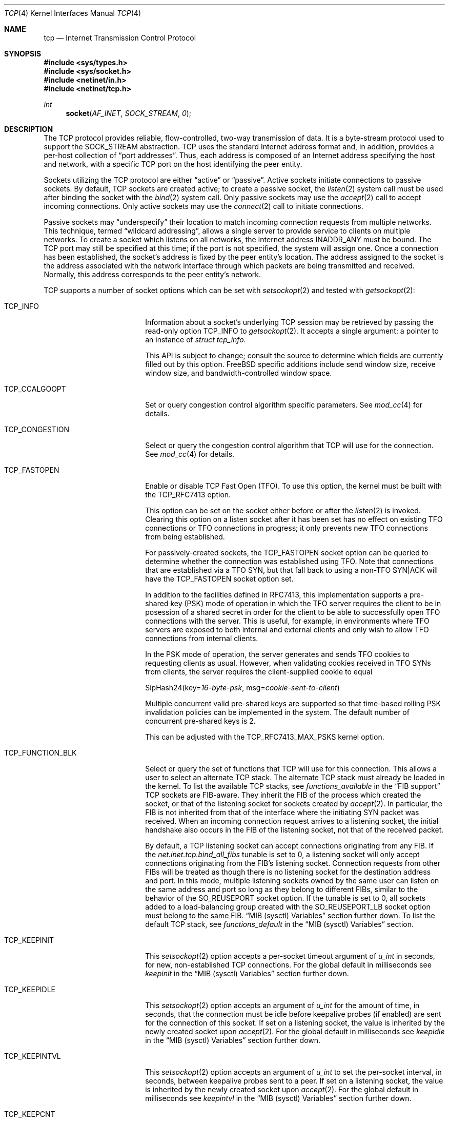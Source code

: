 .\" Copyright (c) 1983, 1991, 1993
.\"	The Regents of the University of California.
.\" Copyright (c) 2010-2011 The FreeBSD Foundation
.\" All rights reserved.
.\"
.\" Portions of this documentation were written at the Centre for Advanced
.\" Internet Architectures, Swinburne University of Technology, Melbourne,
.\" Australia by David Hayes under sponsorship from the FreeBSD Foundation.
.\"
.\" Redistribution and use in source and binary forms, with or without
.\" modification, are permitted provided that the following conditions
.\" are met:
.\" 1. Redistributions of source code must retain the above copyright
.\"    notice, this list of conditions and the following disclaimer.
.\" 2. Redistributions in binary form must reproduce the above copyright
.\"    notice, this list of conditions and the following disclaimer in the
.\"    documentation and/or other materials provided with the distribution.
.\" 3. Neither the name of the University nor the names of its contributors
.\"    may be used to endorse or promote products derived from this software
.\"    without specific prior written permission.
.\"
.\" THIS SOFTWARE IS PROVIDED BY THE REGENTS AND CONTRIBUTORS ``AS IS'' AND
.\" ANY EXPRESS OR IMPLIED WARRANTIES, INCLUDING, BUT NOT LIMITED TO, THE
.\" IMPLIED WARRANTIES OF MERCHANTABILITY AND FITNESS FOR A PARTICULAR PURPOSE
.\" ARE DISCLAIMED.  IN NO EVENT SHALL THE REGENTS OR CONTRIBUTORS BE LIABLE
.\" FOR ANY DIRECT, INDIRECT, INCIDENTAL, SPECIAL, EXEMPLARY, OR CONSEQUENTIAL
.\" DAMAGES (INCLUDING, BUT NOT LIMITED TO, PROCUREMENT OF SUBSTITUTE GOODS
.\" OR SERVICES; LOSS OF USE, DATA, OR PROFITS; OR BUSINESS INTERRUPTION)
.\" HOWEVER CAUSED AND ON ANY THEORY OF LIABILITY, WHETHER IN CONTRACT, STRICT
.\" LIABILITY, OR TORT (INCLUDING NEGLIGENCE OR OTHERWISE) ARISING IN ANY WAY
.\" OUT OF THE USE OF THIS SOFTWARE, EVEN IF ADVISED OF THE POSSIBILITY OF
.\" SUCH DAMAGE.
.\"
.\"     From: @(#)tcp.4	8.1 (Berkeley) 6/5/93
.\"
.Dd January 10, 2025
.Dt TCP 4
.Os
.Sh NAME
.Nm tcp
.Nd Internet Transmission Control Protocol
.Sh SYNOPSIS
.In sys/types.h
.In sys/socket.h
.In netinet/in.h
.In netinet/tcp.h
.Ft int
.Fn socket AF_INET SOCK_STREAM 0
.Sh DESCRIPTION
The
.Tn TCP
protocol provides reliable, flow-controlled, two-way
transmission of data.
It is a byte-stream protocol used to
support the
.Dv SOCK_STREAM
abstraction.
.Tn TCP
uses the standard
Internet address format and, in addition, provides a per-host
collection of
.Dq "port addresses" .
Thus, each address is composed
of an Internet address specifying the host and network,
with a specific
.Tn TCP
port on the host identifying the peer entity.
.Pp
Sockets utilizing the
.Tn TCP
protocol are either
.Dq active
or
.Dq passive .
Active sockets initiate connections to passive
sockets.
By default,
.Tn TCP
sockets are created active; to create a
passive socket, the
.Xr listen 2
system call must be used
after binding the socket with the
.Xr bind 2
system call.
Only passive sockets may use the
.Xr accept 2
call to accept incoming connections.
Only active sockets may use the
.Xr connect 2
call to initiate connections.
.Pp
Passive sockets may
.Dq underspecify
their location to match
incoming connection requests from multiple networks.
This technique, termed
.Dq "wildcard addressing" ,
allows a single
server to provide service to clients on multiple networks.
To create a socket which listens on all networks, the Internet
address
.Dv INADDR_ANY
must be bound.
The
.Tn TCP
port may still be specified
at this time; if the port is not specified, the system will assign one.
Once a connection has been established, the socket's address is
fixed by the peer entity's location.
The address assigned to the
socket is the address associated with the network interface
through which packets are being transmitted and received.
Normally, this address corresponds to the peer entity's network.
.Pp
.Tn TCP
supports a number of socket options which can be set with
.Xr setsockopt 2
and tested with
.Xr getsockopt 2 :
.Bl -tag -width ".Dv TCP_FUNCTION_BLK"
.It Dv TCP_INFO
Information about a socket's underlying TCP session may be retrieved
by passing the read-only option
.Dv TCP_INFO
to
.Xr getsockopt 2 .
It accepts a single argument: a pointer to an instance of
.Vt "struct tcp_info" .
.Pp
This API is subject to change; consult the source to determine
which fields are currently filled out by this option.
.Fx
specific additions include
send window size,
receive window size,
and
bandwidth-controlled window space.
.It Dv TCP_CCALGOOPT
Set or query congestion control algorithm specific parameters.
See
.Xr mod_cc 4
for details.
.It Dv TCP_CONGESTION
Select or query the congestion control algorithm that TCP will use for the
connection.
See
.Xr mod_cc 4
for details.
.It Dv TCP_FASTOPEN
Enable or disable TCP Fast Open (TFO).
To use this option, the kernel must be built with the
.Dv TCP_RFC7413
option.
.Pp
This option can be set on the socket either before or after the
.Xr listen 2
is invoked.
Clearing this option on a listen socket after it has been set has no effect on
existing TFO connections or TFO connections in progress; it only prevents new
TFO connections from being established.
.Pp
For passively-created sockets, the
.Dv TCP_FASTOPEN
socket option can be queried to determine whether the connection was established
using TFO.
Note that connections that are established via a TFO
.Tn SYN ,
but that fall back to using a non-TFO
.Tn SYN|ACK
will have the
.Dv TCP_FASTOPEN
socket option set.
.Pp
In addition to the facilities defined in RFC7413, this implementation supports a
pre-shared key (PSK) mode of operation in which the TFO server requires the
client to be in posession of a shared secret in order for the client to be able
to successfully open TFO connections with the server.
This is useful, for example, in environments where TFO servers are exposed to
both internal and external clients and only wish to allow TFO connections from
internal clients.
.Pp
In the PSK mode of operation, the server generates and sends TFO cookies to
requesting clients as usual.
However, when validating cookies received in TFO SYNs from clients, the server
requires the client-supplied cookie to equal
.Bd -literal -offset left
SipHash24(key=\fI16-byte-psk\fP, msg=\fIcookie-sent-to-client\fP)
.Ed
.Pp
Multiple concurrent valid pre-shared keys are supported so that time-based
rolling PSK invalidation policies can be implemented in the system.
The default number of concurrent pre-shared keys is 2.
.Pp
This can be adjusted with the
.Dv TCP_RFC7413_MAX_PSKS
kernel option.
.It Dv TCP_FUNCTION_BLK
Select or query the set of functions that TCP will use for this connection.
This allows a user to select an alternate TCP stack.
The alternate TCP stack must already be loaded in the kernel.
To list the available TCP stacks, see
.Va functions_available
in the
.Sx FIB support
TCP sockets are FIB-aware.
They inherit the FIB of the process which created the socket, or that of the
listening socket for sockets created by
.Xr accept 2 .
In particular, the FIB is not inherited from that of the interface where the
initiating SYN packet was received.
When an incoming connection request arrives to a listening socket, the initial
handshake also occurs in the FIB of the listening socket, not that of the
received packet.
.Pp
By default, a TCP listening socket can accept connections originating from any
FIB.
If the
.Va net.inet.tcp.bind_all_fibs
tunable is set to 0, a listening socket will only accept connections
originating
from the FIB's listening socket.
Connection requests from other FIBs will be treated as though there is no
listening socket for the destination address and port.
In this mode, multiple listening sockets owned by the same user can listen on
the same address and port so long as they belong to different FIBs, similar to
the behavior of the
.Dv SO_REUSEPORT
socket option.
If the tunable is set to 0, all sockets added to a load-balancing group created
with the
.Dv SO_REUSEPORT_LB
socket option must belong to the same FIB.
.Sx MIB (sysctl) Variables
section further down.
To list the default TCP stack, see
.Va functions_default
in the
.Sx MIB (sysctl) Variables
section.
.It Dv TCP_KEEPINIT
This
.Xr setsockopt 2
option accepts a per-socket timeout argument of
.Vt "u_int"
in seconds, for new, non-established
.Tn TCP
connections.
For the global default in milliseconds see
.Va keepinit
in the
.Sx MIB (sysctl) Variables
section further down.
.It Dv TCP_KEEPIDLE
This
.Xr setsockopt 2
option accepts an argument of
.Vt "u_int"
for the amount of time, in seconds, that the connection must be idle
before keepalive probes (if enabled) are sent for the connection of this
socket.
If set on a listening socket, the value is inherited by the newly created
socket upon
.Xr accept 2 .
For the global default in milliseconds see
.Va keepidle
in the
.Sx MIB (sysctl) Variables
section further down.
.It Dv TCP_KEEPINTVL
This
.Xr setsockopt 2
option accepts an argument of
.Vt "u_int"
to set the per-socket interval, in seconds, between keepalive probes sent
to a peer.
If set on a listening socket, the value is inherited by the newly created
socket upon
.Xr accept 2 .
For the global default in milliseconds see
.Va keepintvl
in the
.Sx MIB (sysctl) Variables
section further down.
.It Dv TCP_KEEPCNT
This
.Xr setsockopt 2
option accepts an argument of
.Vt "u_int"
and allows a per-socket tuning of the number of probes sent, with no response,
before the connection will be dropped.
If set on a listening socket, the value is inherited by the newly created
socket upon
.Xr accept 2 .
For the global default see the
.Va keepcnt
in the
.Sx MIB (sysctl) Variables
section further down.
.It Dv TCP_NODELAY
Under most circumstances,
.Tn TCP
sends data when it is presented;
when outstanding data has not yet been acknowledged, it gathers
small amounts of output to be sent in a single packet once
an acknowledgement is received.
For a small number of clients, such as window systems
that send a stream of mouse events which receive no replies,
this packetization may cause significant delays.
The boolean option
.Dv TCP_NODELAY
defeats this algorithm.

.It Dv TCP_MAXSEG
By default, a sender- and
.No receiver- Ns Tn TCP
will negotiate among themselves to determine the maximum segment size
to be used for each connection.
The
.Dv TCP_MAXSEG
option allows the user to determine the result of this negotiation,
and to reduce it if desired.
.It Dv TCP_MAXUNACKTIME
This
.Xr setsockopt 2
option accepts an argument of
.Vt "u_int"
to set the per-socket interval, in seconds, in which the connection must
make progress. Progress is defined by at least 1 byte being acknowledged within
the set time period. If a connection fails to make progress, then the
.Tn TCP
stack will terminate the connection with a reset. Note that the default
value for this is zero which indicates no progress checks should be made.
.It Dv TCP_NOOPT
.Tn TCP
usually sends a number of options in each packet, corresponding to
various
.Tn TCP
extensions which are provided in this implementation.
The boolean option
.Dv TCP_NOOPT
is provided to disable
.Tn TCP
option use on a per-connection basis.
.It Dv TCP_NOPUSH
By convention, the
.No sender- Ns Tn TCP
will set the
.Dq push
bit, and begin transmission immediately (if permitted) at the end of
every user call to
.Xr write 2
or
.Xr writev 2 .
When this option is set to a non-zero value,
.Tn TCP
will delay sending any data at all until either the socket is closed,
or the internal send buffer is filled.
.It Dv TCP_MD5SIG
This option enables the use of MD5 digests (also known as TCP-MD5)
on writes to the specified socket.
Outgoing traffic is digested;
digests on incoming traffic are verified.
When this option is enabled on a socket, all inbound and outgoing
TCP segments must be signed with MD5 digests.
.Pp
One common use for this in a
.Fx
router deployment is to enable
based routers to interwork with Cisco equipment at peering points.
Support for this feature conforms to RFC 2385.
.Pp
In order for this option to function correctly, it is necessary for the
administrator to add a tcp-md5 key entry to the system's security
associations database (SADB) using the
.Xr setkey 8
utility.
This entry can only be specified on a per-host basis at this time.
.Pp
If an SADB entry cannot be found for the destination,
the system does not send any outgoing segments and drops any inbound segments.
However, during connection negotiation, a non-signed segment will be accepted if
an SADB entry does not exist between hosts.
When a non-signed segment is accepted, the established connection is not
protected with MD5 digests.
.It Dv TCP_STATS
Manage collection of connection level statistics using the
.Xr stats 3
framework.
.Pp
Each dropped segment is taken into account in the TCP protocol statistics.
.It Dv TCP_TXTLS_ENABLE
Enable in-kernel Transport Layer Security (TLS) for data written to this
socket.
See
.Xr ktls 4
for more details.
.It Dv TCP_TXTLS_MODE
The integer argument can be used to get or set the current TLS transmit mode
of a socket.
See
.Xr ktls 4
for more details.
.It Dv TCP_RXTLS_ENABLE
Enable in-kernel TLS for data read from this socket.
See
.Xr ktls 4
for more details.
.It Dv TCP_REUSPORT_LB_NUMA
Changes NUMA affinity filtering for an established TCP listen
socket.
This option takes a single integer argument which specifies
the NUMA domain to filter on for this listen socket.
The argument can also have the follwing special values:
.Bl -tag -width "Dv TCP_REUSPORT_LB_NUMA"
.It Dv TCP_REUSPORT_LB_NUMA_NODOM
Remove NUMA filtering for this listen socket.
.It Dv TCP_REUSPORT_LB_NUMA_CURDOM
Filter traffic associated with the domain where the calling thread is
currently executing.
This is typically used after a process or thread inherits a listen
socket from its parent, and sets its CPU affinity to a particular core.
.El
.It Dv TCP_REMOTE_UDP_ENCAPS_PORT
Set and get the remote UDP encapsulation port.
It can only be set on a closed TCP socket.
.El
.Pp
The option level for the
.Xr setsockopt 2
call is the protocol number for
.Tn TCP ,
available from
.Xr getprotobyname 3 ,
or
.Dv IPPROTO_TCP .
All options are declared in
.In netinet/tcp.h .
.Pp
Options at the
.Tn IP
transport level may be used with
.Tn TCP ;
see
.Xr ip 4 .
Incoming connection requests that are source-routed are noted,
and the reverse source route is used in responding.
.Pp
The default congestion control algorithm for
.Tn TCP
is
.Xr cc_newreno 4 .
Other congestion control algorithms can be made available using the
.Xr mod_cc 4
framework.
.Ss MIB (sysctl) Variables
The
.Tn TCP
protocol implements a number of variables in the
.Va net.inet.tcp
branch of the
.Xr sysctl 3
MIB, which can also be read or modified with
.Xr sysctl 8 .
.Bl -tag -width ".Va v6pmtud_blackhole_mss"
.It Va ack_war_timewindow , ack_war_cnt
The challenge ACK throttling algorithm defined in RFC 5961 limits
the number of challenge ACKs sent per TCP connection to
.Va ack_war_cnt
during the time interval specified in milliseconds by
.Va ack_war_timewindow .
Setting
.Va ack_war_timewindow
or
.Va ack_war_cnt
to zero disables challenge ACK throttling.
.It Va always_keepalive
Assume that
.Dv SO_KEEPALIVE
is set on all
.Tn TCP
connections, the kernel will
periodically send a packet to the remote host to verify the connection
is still up.
.It Va blackhole
If enabled, disable sending of RST when a connection is attempted
to a port where there is no socket accepting connections.
See
.Xr blackhole 4 .
.It Va blackhole_local
See
.Xr blackhole 4 .
.It Va cc
A number of variables for congestion control are under the
.Va net.inet.tcp.cc
node.
See
.Xr mod_cc 4 .
.It Va cc.newreno
Variables for NewReno congestion control are under the
.Va net.inet.tcp.cc.newreno
node.
See
.Xr cc_newreno 4 .
.It Va delacktime
Maximum amount of time, in milliseconds, before a delayed ACK is sent.
.It Va delayed_ack
Delay ACK to try and piggyback it onto a data packet or another ACK.
.It Va do_lrd
Enable Lost Retransmission Detection for SACK-enabled sessions, disabled by
default.
Under severe congestion, a retransmission can be lost which then leads to a
mandatory Retransmission Timeout (RTO), followed by slow-start.
LRD will try to resend the repeatedly lost packet, preventing the time-consuming
RTO and performance reducing slow-start.
.It Va do_prr
Perform SACK loss recovery using the Proportional Rate Reduction (PRR) algorithm
described in RFC6937.
This improves the effectiveness of retransmissions particular in environments
with ACK thinning or burst loss events, as chances to run out of the ACK clock
are reduced, preventing lengthy and performance reducing RTO based loss recovery
(default is true).
.It Va do_tcpdrain
Flush packets in the
.Tn TCP
reassembly queue if the system is low on mbufs.
.It Va drop_synfin
Drop TCP packets with both SYN and FIN set.
.It Va ecn.enable
Enable support for TCP Explicit Congestion Notification (ECN).
ECN allows a TCP sender to reduce the transmission rate in order to
avoid packet drops.
.Bl -tag -compact
.It 0
Disable ECN.
.It 1
Allow incoming connections to request ECN.
Outgoing connections will request ECN.
.It 2
Allow incoming connections to request ECN.
Outgoing connections will not request ECN.
(default)
.It 3
Negotiate on incoming connection for Accurate ECN, ECN, or no ECN.
Outgoing connections will request Accurate ECN and fall back to
ECN depending on the capabilities of the server.
.It 4
Negotiate on incoming connection for Accurate ECN, ECN, or no ECN.
Outgoing connections will not request ECN.
.El
.It Va ecn.maxretries
Number of retries (SYN or SYN/ACK retransmits) before disabling ECN on a
specific connection.
This is needed to help with connection establishment
when a broken firewall is in the network path.
.It Va fast_finwait2_recycle
Recycle
.Tn TCP
.Dv FIN_WAIT_2
connections faster when the socket is marked as
.Dv SBS_CANTRCVMORE
(no user process has the socket open, data received on
the socket cannot be read).
The timeout used here is
.Va finwait2_timeout .
.It Va fastopen.acceptany
When non-zero, all client-supplied TFO cookies will be considered to be valid.
The default is 0.
.It Va fastopen.autokey
When this and
.Va net.inet.tcp.fastopen.server_enable
are non-zero, a new key will be automatically generated after this specified
seconds.
The default is 120.
.It Va fastopen.ccache_bucket_limit
The maximum number of entries in a client cookie cache bucket.
The default value can be tuned with the
.Dv TCP_FASTOPEN_CCACHE_BUCKET_LIMIT_DEFAULT
kernel option or by setting
.Va net.inet.tcp.fastopen_ccache_bucket_limit
in the
.Xr loader 8 .
.It Va fastopen.ccache_buckets
The number of client cookie cache buckets.
Read-only.
The value can be tuned with the
.Dv TCP_FASTOPEN_CCACHE_BUCKETS_DEFAULT
kernel option or by setting
.Va fastopen.ccache_buckets
in the
.Xr loader 8 .
.It Va fastopen.ccache_list
Print the client cookie cache.
Read-only.
.It Va fastopen.client_enable
When zero, no new active (i.e., client) TFO connections can be created.
On the transition from enabled to disabled, the client cookie cache is cleared
and disabled.
The transition from enabled to disabled does not affect any active TFO
connections in progress; it only prevents new ones from being established.
The default is 0.
.It Va fastopen.keylen
The key length in bytes.
Read-only.
.It Va fastopen.maxkeys
The maximum number of keys supported.
Read-only,
.It Va fastopen.maxpsks
The maximum number of pre-shared keys supported.
Read-only.
.It Va fastopen.numkeys
The current number of keys installed.
Read-only.
.It Va fastopen.numpsks
The current number of pre-shared keys installed.
Read-only.
.It Va fastopen.path_disable_time
When a failure occurs while trying to create a new active (i.e., client) TFO
connection, new active connections on the same path, as determined by the tuple
.Brq client_ip, server_ip, server_port ,
will be forced to be non-TFO for this many seconds.
Note that the path disable mechanism relies on state stored in client cookie
cache entries, so it is possible for the disable time for a given path to be
reduced if the corresponding client cookie cache entry is reused due to resource
pressure before the disable period has elapsed.
The default is
.Dv TCP_FASTOPEN_PATH_DISABLE_TIME_DEFAULT .
.It Va fastopen.psk_enable
When non-zero, pre-shared key (PSK) mode is enabled for all TFO servers.
On the transition from enabled to disabled, all installed pre-shared keys are
removed.
The default is 0.
.It Va fastopen.server_enable
When zero, no new passive (i.e., server) TFO connections can be created.
On the transition from enabled to disabled, all installed keys and pre-shared
keys are removed.
On the transition from disabled to enabled, if
.Va fastopen.autokey
is non-zero and there are no keys installed, a new key will be generated
immediately.
The transition from enabled to disabled does not affect any passive TFO
connections in progress; it only prevents new ones from being established.
The default is 0.
.It Va fastopen.setkey
Install a new key by writing
.Va net.inet.tcp.fastopen.keylen
bytes to this sysctl.
.It Va fastopen.setpsk
Install a new pre-shared key by writing
.Va net.inet.tcp.fastopen.keylen
bytes to this sysctl.
.It Va finwait2_timeout
Timeout to use for fast recycling of
.Tn TCP
.Dv FIN_WAIT_2
connections
.Pq Va fast_finwait2_recycle .
Defaults to 60 seconds.
.It Va functions_available
List of available TCP function blocks (TCP stacks).
.It Va functions_default
The default TCP function block (TCP stack).
.It Va functions_inherit_listen_socket_stack
Determines whether to inherit listen socket's TCP stack or use the current
system default TCP stack, as defined by
.Va functions_default .
Default is true.
.It Va hostcache
The TCP host cache is used to cache connection details and metrics to
improve future performance of connections between the same hosts.
At the completion of a TCP connection, a host will cache information
for the connection for some defined period of time.
There are a number of
.Va hostcache
variables under this node.
See
.Va hostcache.enable .
.It Va hostcache.bucketlimit
The maximum number of entries for the same hash.
Defaults to 30.
.It Va hostcache.cachelimit
Overall entry limit for hostcache.
Defaults to
.Va hashsize
*
.Va bucketlimit .
.It Va hostcache.count
The current number of entries in the host cache.
.It Va hostcache.enable
Enable/disable the host cache:
.Bl -tag -compact
.It 0
Disable the host cache.
.It 1
Enable the host cache. (default)
.El
.It Va hostcache.expire
Time in seconds, how long a entry should be kept in the
host cache since last accessed.
Defaults to 3600 (1 hour).
.It Va hostcache.hashsize
Size of TCP hostcache hashtable.
This number has to be a power of two, or will be rejected.
Defaults to 512.
.It Va hostcache.histo
Provide a Histogram of the hostcache hash utilization.
.It Va hostcache.list
Provide a complete list of all current entries in the host
cache.
.It Va hostcache.prune
Time in seconds between pruning expired host cache entries.
Defaults to 300 (5 minutes).
.It Va hostcache.purge
Expire all entires on next pruning of host cache entries.
Any non-zero setting will be reset to zero, once the purge
is running.
.Bl -tag -compact
.It 0
Do not purge all entries when pruning the host cache (default).
.It 1
Purge all entries when doing the next pruning.
.It 2
Purge all entries and also reseed the hash salt.
.El
.It Va hostcache.purgenow
Immediately purge all entries once set to any value.
Setting this to 2 will also reseed the hash salt.
.It Va icmp_may_rst
Certain
.Tn ICMP
unreachable messages may abort connections in
.Tn SYN-SENT
state.
.It Va initcwnd_segments
Enable the ability to specify initial congestion window in number of segments.
The default value is 10 as suggested by RFC 6928.
Changing the value on the fly would not affect connections
using congestion window from the hostcache.
Caution:
This regulates the burst of packets allowed to be sent in the first RTT.
The value should be relative to the link capacity.
Start with small values for lower-capacity links.
Large bursts can cause buffer overruns and packet drops if routers have small
buffers or the link is experiencing congestion.
.It Va insecure_rst
Use criteria defined in RFC793 instead of RFC5961 for accepting RST segments.
Default is false.
.It Va insecure_syn
Use criteria defined in RFC793 instead of RFC5961 for accepting SYN segments.
Default is false.
.It Va insecure_ack
Use criteria defined in RFC793 for validating SEG.ACK.
Default is false.
.It Va isn_reseed_interval
The interval (in seconds) specifying how often the secret data used in
RFC 1948 initial sequence number calculations should be reseeded.
By default, this variable is set to zero, indicating that
no reseeding will occur.
Reseeding should not be necessary, and will break
.Dv TIME_WAIT
recycling for a few minutes.
.It Va keepcnt
Number of keepalive probes sent, with no response, before a connection
is dropped.
The default is 8 packets.
.It Va keepidle
Amount of time, in milliseconds, that the connection must be idle
before sending keepalive probes (if enabled).
The default is 7200000 msec (7.2M msec, 2 hours).
.It Va keepinit
Timeout, in milliseconds, for new, non-established
.Tn TCP
connections.
The default is 75000 msec (75K msec, 75 sec).
.It Va keepintvl
The interval, in milliseconds, between keepalive probes sent to remote
machines, when no response is received on a
.Va keepidle
probe.
The default is 75000 msec (75K msec, 75 sec).
.It Va log_in_vain
Log any connection attempts to ports where there is no socket
accepting connections.
The value of 1 limits the logging to
.Tn SYN
(connection establishment) packets only.
A value of 2 results in any
.Tn TCP
packets to closed ports being logged.
Any value not listed above disables the logging
(default is 0, i.e., the logging is disabled).
.It Va minmss
Minimum TCP Maximum Segment Size; used to prevent a denial of service attack
from an unreasonably low MSS.
.It Va msl
The Maximum Segment Lifetime, in milliseconds, for a packet.
.It Va mssdflt
The default value used for the TCP Maximum Segment Size
.Pq Dq MSS
for IPv4 when no advice to the contrary is received from MSS negotiation.
.It Va newcwd
Enable the New Congestion Window Validation mechanism as described in RFC 7661.
This gently reduces the congestion window during periods, where TCP is
application limited and the network bandwidth is not utilized completely.
That prevents self-inflicted packet losses once the application starts to
transmit data at a higher speed.
.It Va nolocaltimewait
Suppress creation of TCP
.Dv TIME_WAIT
states for connections in
which both endpoints are local.
.It Va path_mtu_discovery
Enable Path MTU Discovery.
.It Va pcbcount
Number of active protocol control blocks
(read-only).
.It Va perconn_stats_enable
Controls the default collection of statistics for all connections using the
.Xr stats 3
framework.
0 disables, 1 enables, 2 enables random sampling across log id connection
groups with all connections in a group receiving the same setting.
.It Va perconn_stats_sample_rates
A CSV list of template_spec=percent key-value pairs which controls the per
template sampling rates when
.Xr stats 3
sampling is enabled.
.It Va persmax
Maximum persistence interval, msec.
.It Va persmin
Minimum persistence interval, msec.
.It Va pmtud_blackhole_detection
Enable automatic path MTU blackhole detection.
In case of retransmits of MSS sized segments,
the OS will lower the MSS to check if it's an MTU problem.
If the current MSS is greater than the configured value to try
.Po Va net.inet.tcp.pmtud_blackhole_mss
and
.Va net.inet.tcp.v6pmtud_blackhole_mss
.Pc ,
it will be set to this value, otherwise,
the MSS will be set to the default values
.Po Va net.inet.tcp.mssdflt
and
.Va net.inet.tcp.v6mssdflt
.Pc .
Settings:
.Bl -tag -compact
.It 0
Disable path MTU blackhole detection.
.It 1
Enable path MTU blackhole detection for IPv4 and IPv6.
.It 2
Enable path MTU blackhole detection only for IPv4.
.It 3
Enable path MTU blackhole detection only for IPv6.
.El
.It Va pmtud_blackhole_mss
MSS to try for IPv4 if PMTU blackhole detection is turned on.
.It Va reass.cursegments
The current total number of segments present in all reassembly queues.
.It Va reass.maxqueuelen
The maximum number of segments allowed in each reassembly queue.
By default, the system chooses a limit based on each TCP connection's
receive buffer size and maximum segment size (MSS).
The actual limit applied to a session's reassembly queue will be the lower of
the system-calculated automatic limit and the user-specified
.Va reass.maxqueuelen
limit.
.It Va reass.maxsegments
The maximum limit on the total number of segments across all reassembly
queues.
The limit can be adjusted as a tunable.
.It Va recvbuf_auto
Enable automatic receive buffer sizing as a connection progresses.
.It Va recvbuf_max
Maximum size of automatic receive buffer.
.It Va recvspace
Initial
.Tn TCP
receive window (buffer size).
.It Va retries
Maximum number of consecutive timer based retransmits sent after a data
segment is lost (default and maximum is 12).
.It Va rexmit_drop_options
Drop TCP options from third and later retransmitted SYN segments
of a connection.
.It Va rexmit_initial , rexmit_min , rexmit_slop
Adjust the retransmit timer calculation for
.Tn TCP .
The slop is
typically added to the raw calculation to take into account
occasional variances that the
.Tn SRTT
(smoothed round-trip time)
is unable to accommodate, while the minimum specifies an
absolute minimum.
While a number of
.Tn TCP
RFCs suggest a 1
second minimum, these RFCs tend to focus on streaming behavior,
and fail to deal with the fact that a 1 second minimum has severe
detrimental effects over lossy interactive connections, such
as a 802.11b wireless link, and over very fast but lossy
connections for those cases not covered by the fast retransmit
code.
For this reason, we use 200ms of slop and a near-0
minimum, which gives us an effective minimum of 200ms (similar to
.Tn Linux ) .
The initial value is used before an RTT measurement has been performed.
.It Va rfc1323
Implement the window scaling and timestamp options of RFC 1323/RFC 7323
(default is 1).
Settings:
.Bl -tag -compact
.It 0
Disable window scaling and timestamp option.
.It 1
Enable window scaling and timestamp option.
.It 2
Enable only window scaling.
.It 3
Enable only timestamp option.
.El
.It Va rfc3042
Enable the Limited Transmit algorithm as described in RFC 3042.
It helps avoid timeouts on lossy links and also when the congestion window
is small, as happens on short transfers.
.It Va rfc3390
Enable support for RFC 3390, which allows for a variable-sized
starting congestion window on new connections, depending on the
maximum segment size.
This helps throughput in general, but
particularly affects short transfers and high-bandwidth large
propagation-delay connections.
.It Va rfc6675_pipe
Deprecated and superseded by
.Va sack.revised
.It Va sack.enable
Enable support for RFC 2018, TCP Selective Acknowledgment option,
which allows the receiver to inform the sender about all successfully
arrived segments, allowing the sender to retransmit the missing segments
only.
.It Va sack.globalholes
Global number of TCP SACK holes currently allocated.
.It Va sack.globalmaxholes
Maximum number of SACK holes per system, across all connections.
Defaults to 65536.
.It Va sack.maxholes
Maximum number of SACK holes per connection.
Defaults to 128.
.It Va sack.revised
Enables three updated mechanisms from RFC6675 (default is true).
Calculate the bytes in flight using the algorithm described in RFC 6675, and
is also an improvement when Proportional Rate Reduction is enabled.
Next, Rescue Retransmission helps timely loss recovery, when the trailing segments
of a transmission are lost, while no additional data is ready to be sent.
In case a partial ACK without a SACK block is received during SACK loss
recovery, the trailing segment is immediately resent, rather than waiting
for a Retransmission timeout.
Finally, SACK loss recovery is also engaged, once two segments plus one byte are
SACKed - even if no traditional duplicate ACKs were observed.
.It Va sendbuf_auto
Enable automatic send buffer sizing.
.It Va sendbuf_auto_lowat
Modify threshold for auto send buffer growth to account for
.Dv SO_SNDLOWAT .
.It Va sendbuf_inc
Incrementor step size of automatic send buffer.
.It Va sendbuf_max
Maximum size of automatic send buffer.
.It Va sendspace
Initial
.Tn TCP
send window (buffer size).
.It Va syncache
Variables under the
.Va net.inet.tcp.syncache
node are documented in
.Xr syncache 4 .
.It Va syncookies
Determines whether or not
.Tn SYN
cookies should be generated for outbound
.Tn SYN-ACK
packets.
.Tn SYN
cookies are a great help during
.Tn SYN
flood attacks, and are enabled by default.
(See
.Xr syncookies 4 . )
.It Va syncookies_only
See
.Xr syncookies 4 .
.It Va tcbhashsize
Size of the
.Tn TCP
control-block hash table
(read-only).
This is tuned using the kernel option
.Dv TCBHASHSIZE
or by setting
.Va net.inet.tcp.tcbhashsize
in the
.Xr loader 8 .
.It Va tolerate_missing_ts
Tolerate the missing of timestamps (RFC 1323/RFC 7323) for
.Tn TCP
segments belonging to
.Tn TCP
connections for which support of
.Tn TCP
timestamps has been negotiated.
As of June 2021, several TCP stacks are known to violate RFC 7323, including
modern widely deployed ones.
Therefore the default is 1, i.e., the missing of timestamps is tolerated.
.It Va ts_offset_per_conn
When initializing the TCP timestamps, use a per connection offset instead of a
per host pair offset.
Default is to use per connection offsets as recommended in RFC 7323.
.It Va tso
Enable TCP Segmentation Offload.
.It Va udp_tunneling_overhead
The overhead taken into account when using UDP encapsulation.
Since MSS clamping by middleboxes will most likely not work, values larger than
8 (the size of the UDP header) are also supported.
Supported values are between 8 and 1024.
The default is 8.
.It Va udp_tunneling_port
The local UDP encapsulation port.
A value of 0 indicates that UDP encapsulation is disabled.
The default is 0.
.It Va v6mssdflt
The default value used for the TCP Maximum Segment Size
.Pq Dq MSS
for IPv6 when no advice to the contrary is received from MSS negotiation.
.It Va v6pmtud_blackhole_mss
MSS to try for IPv6 if PMTU blackhole detection is turned on.
See
.Va pmtud_blackhole_detection .
.El
.Sh ERRORS
A socket operation may fail with one of the following errors returned:
.Bl -tag -width Er
.It Bq Er EISCONN
when trying to establish a connection on a socket which
already has one;
.It Bo Er ENOBUFS Bc or Bo Er ENOMEM Bc
when the system runs out of memory for
an internal data structure;
.It Bq Er ETIMEDOUT
when a connection was dropped
due to excessive retransmissions;
.It Bq Er ECONNRESET
when the remote peer
forces the connection to be closed;
.It Bq Er ECONNREFUSED
when the remote
peer actively refuses connection establishment (usually because
no process is listening to the port);
.It Bq Er EADDRINUSE
when an attempt
is made to create a socket with a port which has already been
allocated;
.It Bq Er EADDRNOTAVAIL
when an attempt is made to create a
socket with a network address for which no network interface
exists;
.It Bq Er EAFNOSUPPORT
when an attempt is made to bind or connect a socket to a multicast
address.
.It Bq Er EINVAL
when trying to change TCP function blocks at an invalid point in the session;
.It Bq Er ENOENT
when trying to use a TCP function block that is not available;
.El
.Sh SEE ALSO
.Xr getsockopt 2 ,
.Xr setfib 2 ,
.Xr socket 2 ,
.Xr stats 3 ,
.Xr sysctl 3 ,
.Xr blackhole 4 ,
.Xr inet 4 ,
.Xr intro 4 ,
.Xr ip 4 ,
.Xr ktls 4 ,
.Xr mod_cc 4 ,
.Xr siftr 4 ,
.Xr syncache 4 ,
.Xr tcp_bbr 4 ,
.Xr tcp_rack 4 ,
.Xr setkey 8 ,
.Xr sysctl 8 ,
.Xr tcp_functions 9
.Rs
.%A "V. Jacobson"
.%A "B. Braden"
.%A "D. Borman"
.%T "TCP Extensions for High Performance"
.%O "RFC 1323"
.Re
.Rs
.%A "D. Borman"
.%A "B. Braden"
.%A "V. Jacobson"
.%A "R. Scheffenegger"
.%T "TCP Extensions for High Performance"
.%O "RFC 7323"
.Re
.Rs
.%A "A. Heffernan"
.%T "Protection of BGP Sessions via the TCP MD5 Signature Option"
.%O "RFC 2385"
.Re
.Rs
.%A "K. Ramakrishnan"
.%A "S. Floyd"
.%A "D. Black"
.%T "The Addition of Explicit Congestion Notification (ECN) to IP"
.%O "RFC 3168"
.Re
.Rs
.%A "A. Ramaiah"
.%A "R. Stewart"
.%A "M. Dalal"
.%T "Improving TCP's Robustness to Blind In-Window Attacks"
.%O "RFC 5961"
.Re
.Sh HISTORY
The
.Tn TCP
protocol appeared in
.Bx 4.2 .
The RFC 1323 extensions for window scaling and timestamps were added
in
.Bx 4.4 .
The
.Dv TCP_INFO
option was introduced in
.Tn Linux 2.6
and is
.Em subject to change .
